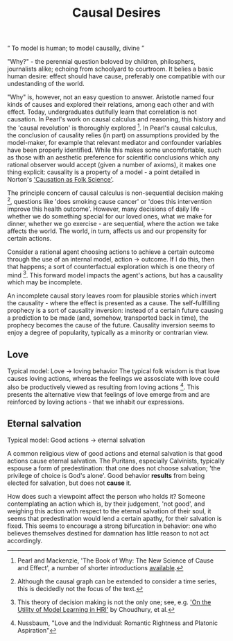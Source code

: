 #+HTML_HEAD: <link rel="stylesheet" type="text/css" href="css/style.css">
#+OPTIONS: num:nil toc:nil html-postamble:nil

#+TITLE: Causal Desires

#+HTML: <q> To model is human; to model causally, divine </q>

"Why?" - the perennial question beloved by children, philosphers, journalists alike; echoing from schoolyard to courtroom. It belies a basic human desire: effect should have cause, preferably one compatible with our undestanding of the world.

"Why" is, however, not an easy question to answer. Aristotle named four kinds of causes and explored their relations, among each other and with effect. Today, undergraduates dutifully learn that correlation is not causation. In Pearl's work on causal calculus and reasoning, this history and the 'causal revolution' is thoroughly explored [fn:1]. In Pearl's causal calculus, the conclusion of causality relies (in part) on assumptions provided by the model-maker, for example that relevant mediator and confounder variables have been properly identified. While this makes some uncomfortable, such as those with an aesthetic preference for scientific conclusions which any rational observer would accept (given a number of axioms), it makes one thing explicit: causality is a property of a model - a point detailed in Norton's [[https://www.pitt.edu/~jdnorton/papers/003004.pdf]['Causation as Folk Science']]. 

The principle concern of causal calculus is non-sequential decision making [fn:2], questions like 'does smoking cause cancer' or 'does this intervention improve this health outcome'. However, many decisions of daily life - whether we do something special for our loved ones, what we make for dinner, whether we go exercise - are sequential, where the action we take affects the world. The world, in turn, affects us and our propensity for certain actions. 

Consider a rational agent choosing actions to achieve a certain outcome through the use of an internal model, action -> outcome. If I do this, then that happens; a sort of counterfactual exploration which is one theory of mind [fn:4]. This forward model impacts the agent's actions, but has a causality which may be incomplete.

An incomplete causal story leaves room for plausible stories which invert the causality - where the effect is presented as a cause. The self-fullfilling prophecy is a sort of causality inversion: instead of a certain future causing a prediction to be made (and, somehow, transported back in time), the prophecy becomes the cause of the future. Causality inversion seems to enjoy a degree of popularity, typically as a minority or contrarian view. 

[fn:1] Pearl and Mackenzie, 'The Book of Why: The New Science of Cause and Effect', a number of shorter introductions [[https://www.inference.vc/untitled/][available]].
[fn:2] Although the causal graph can be extended to consider a time series, this is decidedly not the focus of the text. 
[fn:4] This theory of decision making is not the only one; see, e.g. [[https://arxiv.org/abs/1901.01291]['On the Utility of Model Learning in HRI']] by Choudhury, et al.

** Love
Typical model: Love -> loving behavior
The typical folk wisdom is that love causes loving actions, whereas the feelings we assosciate with love could also be productively viewed as resulting from loving actions [fn:3].  This presents the alternative view that feelings of love emerge from and are reinforced by loving actions - that we inhabit our expressions. 

[fn:3] Nussbaum, "Love and the Individual: Romantic Rightness and Platonic Aspiration"

** Eternal salvation
Typical model: Good actions -> eternal salvation

A common religious view of good actions and eternal salvation is that good actions cause eternal salvation. The Puritans, especially Calvinists, typically espouse a form of predestination: that one does not choose salvation; 'the privilege of choice is God's alone'. Good behavior *results* from being elected for salvation, but does not *cause* it.

How does such a viewpoint affect the person who holds it? Someone contemplating an action which is, by their judgement, 'not good', and weighing this action with respect to the eternal salvation of their soul, it seems that predestination would lend a certain apathy, for their salvation is fixed. This seems to encourage a strong bifurcation in behavior: one who believes themselves destined for damnation has little reason to not act accordingly.

